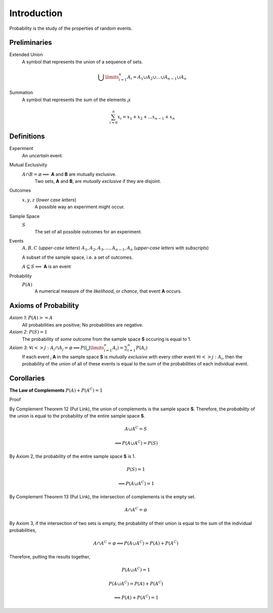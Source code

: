 Introduction
============

Probability is the study of the properties of random events.

Preliminaries
-------------

Extended Union 
    A symbol that represents the union of a sequence of sets.

    .. math:: 
        \bigcup\limits_{i=1}^{n} A_{i} = A_1 \cup A_2 \cup ... \cup A_{n-1} \cup A_n 

Summation
    A symbol that represents the sum of the elements :sub:`i`\ *x*

    .. math::
        \sum_{i=0}^n x_i = x_1 + x_2 + ... x_{n-1} + x_n

Definitions
-----------

Experiment
    An *uncertain* event.    

Mutual Exclusivity
    :math:`A \cap B = \varnothing \implies` **A** and **B** are mutually exclusive. 
        Two sets, **A** and **B**, are *mutually exclusive* if they are disjoint.

Outcomes 
    :math:`x, y, z` (*lower case letters*)
        A possible way an experiment might occur.
    
Sample Space 
    :math:`S`
        The set of all possible outcomes for an experiment.

Events 
    :math:`A, B, C` (*upper-case letters*)
    :math:`A_1, A_2, A_3, ..., A_{n-1}, A_n` (*upper-case letters with subscripts*)
        
    A subset of the sample space, i.e. a set of outcomes. 

    :math:`A \subseteq S \implies` **A** is an event

Probability
    :math:`P(A)`
        A numerical measure of the *likelihood*, or *chance*, that event **A** occurs.

.. _axioms_of_probability:

Axioms of Probability
---------------------

*Axiom 1*: :math:`P(A)>=A`
    All probabilities are positive; No probabilities are negative.

*Axiom 2*: :math:`P(S)=1`
    The probability of *some* outcome from the sample space **S** occuring is equal to 1.

*Axiom 3*: :math:`\forall i <> j: A_i \cap A_j = \varnothing \implies P(\bigcup\limits_{i=1}^{n} A_i) = \sum_{i=1}^n P(A_i)`
    If each event :sub:`i` **A** in the sample space **S** is *mutually exclusive* with every other event :math:`\forall i<>j: A_i`, then the probability of the union of all of these events is equal to the sum of the probabilities of each individual event.

Corollaries
-----------

**The Law of Complements** :math:`P(A) + P(A^C) = 1` 

Proof

By Complement Theorem 12 (Put Link), the union of complements is the sample space **S**. Therefore, the *probability* of the union is equal to the probability of the entire sample space **S**.
        
    .. math::
        A \cup A^C = S

    .. math::
        \implies P(A \cup A^C) = P(S)

By Axiom 2, the probability of the entire sample space **S** is 1.
        
    .. math::
        P(S) = 1

    .. math:: 
        \implies P(A \cup A^C) = 1

By Complement Theorem 13 (Put Link), the intersection of complements is the empty set.

    .. math::
        A \cap A^C = \varnothing

By Axiom 3, if the intersection of two sets is empty, the probability of their union is equal to the sum of the individual probabilities,

    .. math::
        A \cap A^C = \varnothing \implies P(A \cup A^C) = P(A) + P(A^C)

Therefore, putting the results together,

    .. math::
        P(A \cup A^C) = 1

    .. math::
        P(A \cup A^C) = P(A) + P(A^C)
        
    .. math::
        \implies P(A) + P(A^C) = 1